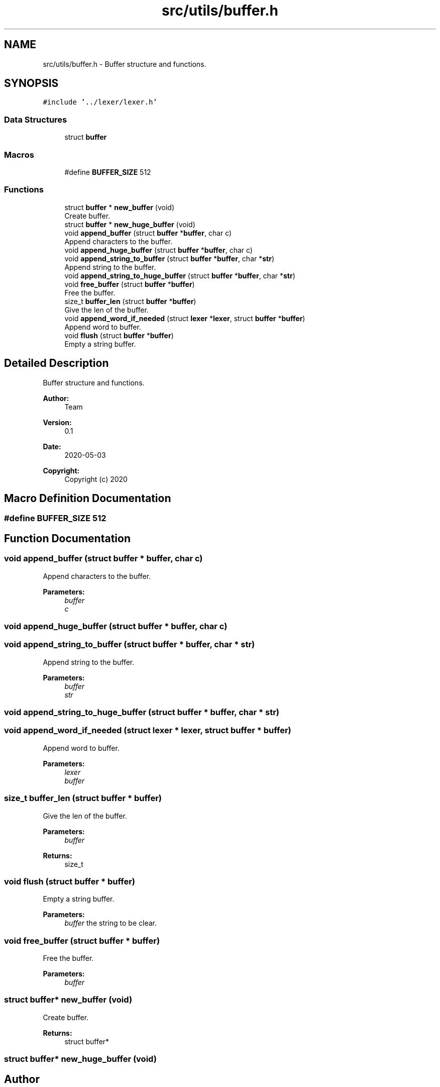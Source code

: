 .TH "src/utils/buffer.h" 3 "Wed May 13 2020" "Version v0.1" "42h" \" -*- nroff -*-
.ad l
.nh
.SH NAME
src/utils/buffer.h \- Buffer structure and functions\&.  

.SH SYNOPSIS
.br
.PP
\fC#include '\&.\&./lexer/lexer\&.h'\fP
.br

.SS "Data Structures"

.in +1c
.ti -1c
.RI "struct \fBbuffer\fP"
.br
.in -1c
.SS "Macros"

.in +1c
.ti -1c
.RI "#define \fBBUFFER_SIZE\fP   512"
.br
.in -1c
.SS "Functions"

.in +1c
.ti -1c
.RI "struct \fBbuffer\fP * \fBnew_buffer\fP (void)"
.br
.RI "Create buffer\&. "
.ti -1c
.RI "struct \fBbuffer\fP * \fBnew_huge_buffer\fP (void)"
.br
.ti -1c
.RI "void \fBappend_buffer\fP (struct \fBbuffer\fP *\fBbuffer\fP, char c)"
.br
.RI "Append characters to the buffer\&. "
.ti -1c
.RI "void \fBappend_huge_buffer\fP (struct \fBbuffer\fP *\fBbuffer\fP, char c)"
.br
.ti -1c
.RI "void \fBappend_string_to_buffer\fP (struct \fBbuffer\fP *\fBbuffer\fP, char *\fBstr\fP)"
.br
.RI "Append string to the buffer\&. "
.ti -1c
.RI "void \fBappend_string_to_huge_buffer\fP (struct \fBbuffer\fP *\fBbuffer\fP, char *\fBstr\fP)"
.br
.ti -1c
.RI "void \fBfree_buffer\fP (struct \fBbuffer\fP *\fBbuffer\fP)"
.br
.RI "Free the buffer\&. "
.ti -1c
.RI "size_t \fBbuffer_len\fP (struct \fBbuffer\fP *\fBbuffer\fP)"
.br
.RI "Give the len of the buffer\&. "
.ti -1c
.RI "void \fBappend_word_if_needed\fP (struct \fBlexer\fP *\fBlexer\fP, struct \fBbuffer\fP *\fBbuffer\fP)"
.br
.RI "Append word to buffer\&. "
.ti -1c
.RI "void \fBflush\fP (struct \fBbuffer\fP *\fBbuffer\fP)"
.br
.RI "Empty a string buffer\&. "
.in -1c
.SH "Detailed Description"
.PP 
Buffer structure and functions\&. 


.PP
\fBAuthor:\fP
.RS 4
Team 
.RE
.PP
\fBVersion:\fP
.RS 4
0\&.1 
.RE
.PP
\fBDate:\fP
.RS 4
2020-05-03
.RE
.PP
\fBCopyright:\fP
.RS 4
Copyright (c) 2020 
.RE
.PP

.SH "Macro Definition Documentation"
.PP 
.SS "#define BUFFER_SIZE   512"

.SH "Function Documentation"
.PP 
.SS "void append_buffer (struct \fBbuffer\fP * buffer, char c)"

.PP
Append characters to the buffer\&. 
.PP
\fBParameters:\fP
.RS 4
\fIbuffer\fP 
.br
\fIc\fP 
.RE
.PP

.SS "void append_huge_buffer (struct \fBbuffer\fP * buffer, char c)"

.SS "void append_string_to_buffer (struct \fBbuffer\fP * buffer, char * str)"

.PP
Append string to the buffer\&. 
.PP
\fBParameters:\fP
.RS 4
\fIbuffer\fP 
.br
\fIstr\fP 
.RE
.PP

.SS "void append_string_to_huge_buffer (struct \fBbuffer\fP * buffer, char * str)"

.SS "void append_word_if_needed (struct \fBlexer\fP * lexer, struct \fBbuffer\fP * buffer)"

.PP
Append word to buffer\&. 
.PP
\fBParameters:\fP
.RS 4
\fIlexer\fP 
.br
\fIbuffer\fP 
.RE
.PP

.SS "size_t buffer_len (struct \fBbuffer\fP * buffer)"

.PP
Give the len of the buffer\&. 
.PP
\fBParameters:\fP
.RS 4
\fIbuffer\fP 
.RE
.PP
\fBReturns:\fP
.RS 4
size_t 
.RE
.PP

.SS "void flush (struct \fBbuffer\fP * buffer)"

.PP
Empty a string buffer\&. 
.PP
\fBParameters:\fP
.RS 4
\fIbuffer\fP the string to be clear\&. 
.RE
.PP

.SS "void free_buffer (struct \fBbuffer\fP * buffer)"

.PP
Free the buffer\&. 
.PP
\fBParameters:\fP
.RS 4
\fIbuffer\fP 
.RE
.PP

.SS "struct \fBbuffer\fP* new_buffer (void)"

.PP
Create buffer\&. 
.PP
\fBReturns:\fP
.RS 4
struct buffer* 
.RE
.PP

.SS "struct \fBbuffer\fP* new_huge_buffer (void)"

.SH "Author"
.PP 
Generated automatically by Doxygen for 42h from the source code\&.
